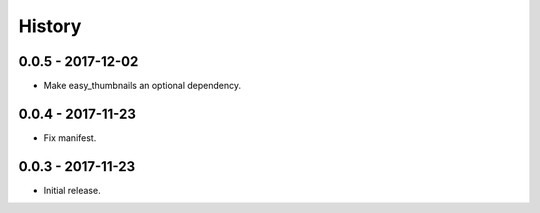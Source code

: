 =======
History
=======

0.0.5 - 2017-12-02
==================

* Make easy_thumbnails an optional dependency.


0.0.4 - 2017-11-23
==================

* Fix manifest.


0.0.3 - 2017-11-23
==================

* Initial release.
